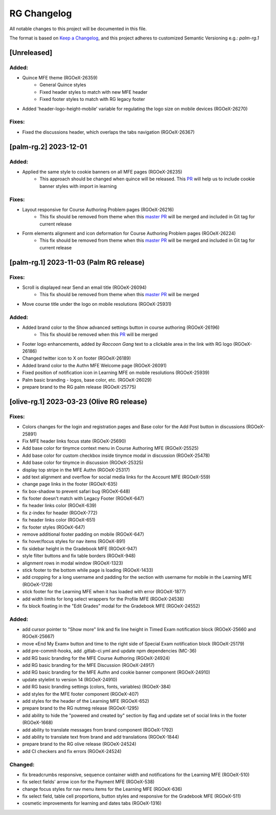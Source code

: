 RG Changelog
############

All notable changes to this project will be documented in this file.

The format is based on `Keep a Changelog <https://keepachangelog.com/en/1.0.0/>`_,
and this project adheres to customized Semantic Versioning e.g.: `palm-rg.1`

[Unreleased]
************

Added:
=====
* Quince MFE theme (RGOeX-26359)
    * General Quince styles
    * Fixed header styles to match with new MFE header
    * Fixed footer styles to match with RG legacy footer
* Added 'header-logo-height-mobile' variable for regulating the logo size on mobile devices (RGOeX-26270)

Fixes:
======
* Fixed the discussions header, which overlaps the tabs navigation (RGOeX-26367)

[palm-rg.2] 2023-12-01
**********************

Added:
=====
* Applied the same style to cookie banners on all MFE pages (RGOeX-26235)
    * This approach should be changed when quince will be released. This `PR <https://github.com/openedx/frontend-app-learning/pull/1164>`_ will help us to include cookie banner styles with import in learning

Fixes:
======
* Layout responsive for Course Authoring Problem pages (RGOeX-26216)
    * This fix should be removed from theme when this `master PR <https://github.com/openedx/frontend-lib-content-components/pull/422>`_ will be merged and included in Git tag for current release
* Form elements alignment and icon deformation for Course Authoring Problem pages (RGOeX-26224)
    * This fix should be removed from theme when this `master PR <https://github.com/openedx/frontend-lib-content-components/pull/423>`_ will be merged and included in Git tag for current release

[palm-rg.1] 2023-11-03 (Palm RG release)
****************************************

Fixes:
======
* Scroll is displayed near Send an email title (RGOeX-26094)
    * This fix should be removed from theme when this `master PR <https://github.com/openedx/frontend-app-communications/pull/155>`_ will be merged
* Move course title under the logo on mobile resolutions (RGOeX-25931)

Added:
=====
* Added brand color to the Show advanced settings button in course authoring (RGOeX-26196)
    * This fix should be removed when this `PR <https://github.com/openedx/frontend-lib-content-components/pull/417>`_ will be merged
* Footer logo enhancements, added `by Raccoon Gang` text to a clickable area in the link with RG logo (RGOeX-26186)
* Changed twitter icon to X on footer (RGOeX-26189)
* Added brand color to the Authn MFE Welcome page (RGOeX-26091)
* Fixed position of notification icon in Learning MFE on mobile resolutions (RGOeX-25939)
* Palm basic branding - logos, base color, etc. (RGOeX-26029)
* prepare brand to the RG palm release (RGOeX-25775)

[olive-rg.1] 2023-03-23 (Olive RG release)
******************************************

Fixes:
======
* Colors changes for the login and registration pages and Base color for the Add Post button in discussions (RGOeX-25891)
* Fix MFE header links focus state (RGOeX-25690)
* Add base color for tinymce context menu in Course Authoring MFE (RGOeX-25525)
* Add base color for custom checkbox inside tinymce modal in discussion (RGOeX-25478)
* Add base color for tinymce in discussion (RGOeX-25325)
* display top stripe in the MFE Authn (RGOeX-25317)
* add text alignment and overflow for social media links for the Account MFE (RGOeX-559)
* change page links in the footer (RGOeX-635)
* fix box-shadow to prevent safari bug (RGOeX-648)
* fix footer doesn't match with Legacy Footer (RGOeX-647)
* fix header links color (RGOeX-639)
* fix z-index for header (RGOeX-772)
* fix header links color (RGOeX-651)
* fix footer styles (RGOeX-647)
* remove additional footer padding on mobile (RGOeX-647)
* fix hover/focus styles for nav items (RGOeX-891)
* fix sidebar height in the Gradebook MFE (RGOeX-947)
* style filter buttons and fix table borders (RGOeX-948)
* alignment rows in modal window (RGOeX-1323)
* stick footer to the bottom while page is loading (RGOeX-1433)
* add cropping for a long username and padding for the section with username for mobile in the Learning MFE (RGOeX-1728)
* stick footer for the Learning MFE when it has loaded with error (RGOeX-1877)
* add width limits for long select wrappers for the Profile MFE (RGOeX-24538)
* fix block floating in the "Edit Grades" modal for the Gradebook MFE (RGOeX-24552)

Added:
=====
* add cursor pointer to "Show more" link and fix line height in Timed Exam notification block (RGOeX-25660 and RGOeX-25667)
* move «End My Exam» button and time to the right side of Special Exam notification block (RGOeX-25179)
* add pre-commit-hooks, add .gitlab-ci.yml and update npm dependencies (MC-36)
* add RG basic branding for the MFE Course Authoring (RGOeX-24924)
* add RG basic branding for the MFE Discussion (RGOeX-24917)
* add RG basic branding for the MFE Authn and cookie banner component (RGOeX-24910)
* update stylelint to version 14 (RGOeX-24910)
* add RG basic branding settings (colors, fonts, variables) (RGOeX-384)
* add styles for the MFE footer component (RGOeX-407)
* add styles for the header of the Learning MFE (RGOeX-652)
* prepare brand to the RG nutmeg release (RGOeX-1295)
* add ability to hide the "powered and created by" section by flag and update set of social links in the footer (RGOeX-1668)
* add ability to translate messages from brand component (RGOeX-1792)
* add ability to translate text from brand and add translations (RGOeX-1844)
* prepare brand to the RG olive release (RGOeX-24524)
* add CI checkers and fix errors (RGOeX-24524)

Changed:
========
* fix breadcrumbs responsive, sequence container width and notifications for the Learning MFE (RGOeX-510)
* fix select fields' arrow icon for the Payment MFE (RGOeX-538)
* change focus styles for nav menu items for the Learning MFE (RGOeX-636)
* fix select field, table cell proportions, button styles and responsive for the Gradebook MFE (RGOeX-511)
* cosmetic improvements for learning and dates tabs (RGOeX-1316)
